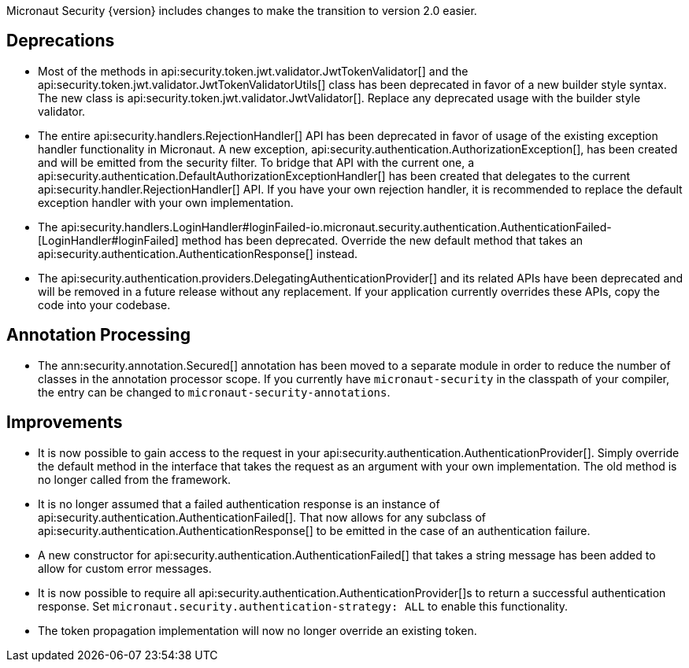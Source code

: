 Micronaut Security {version} includes changes to make the transition to version 2.0 easier.

== Deprecations

* Most of the methods in api:security.token.jwt.validator.JwtTokenValidator[] and the api:security.token.jwt.validator.JwtTokenValidatorUtils[] class has been deprecated in favor of a new builder style syntax. The new class is api:security.token.jwt.validator.JwtValidator[]. Replace any deprecated usage with the builder style validator.

* The entire api:security.handlers.RejectionHandler[] API has been deprecated in favor of usage of the existing exception handler functionality in Micronaut. A new exception, api:security.authentication.AuthorizationException[], has been created and will be emitted from the security filter. To bridge that API with the current one, a api:security.authentication.DefaultAuthorizationExceptionHandler[] has been created that delegates to the current api:security.handler.RejectionHandler[] API. If you have your own rejection handler, it is recommended to replace the default exception handler with your own implementation.

* The api:security.handlers.LoginHandler#loginFailed-io.micronaut.security.authentication.AuthenticationFailed-[LoginHandler#loginFailed] method has been deprecated. Override the new default method that takes an api:security.authentication.AuthenticationResponse[] instead.

* The api:security.authentication.providers.DelegatingAuthenticationProvider[] and its related APIs have been deprecated and will be removed in a future release without any replacement. If your application currently overrides these APIs, copy the code into your codebase.

== Annotation Processing

* The ann:security.annotation.Secured[] annotation has been moved to a separate module in order to reduce the number of classes in the annotation processor scope. If you currently have `micronaut-security` in the classpath of your compiler, the entry can be changed to `micronaut-security-annotations`.

== Improvements

* It is now possible to gain access to the request in your api:security.authentication.AuthenticationProvider[]. Simply override the default method in the interface that takes the request as an argument with your own implementation. The old method is no longer called from the framework.

* It is no longer assumed that a failed authentication response is an instance of api:security.authentication.AuthenticationFailed[]. That now allows for any subclass of api:security.authentication.AuthenticationResponse[] to be emitted in the case of an authentication failure.

* A new constructor for api:security.authentication.AuthenticationFailed[] that takes a string message has been added to allow for custom error messages.

* It is now possible to require all api:security.authentication.AuthenticationProvider[]s to return a successful authentication response. Set `micronaut.security.authentication-strategy: ALL` to enable this functionality.

* The token propagation implementation will now no longer override an existing token.
